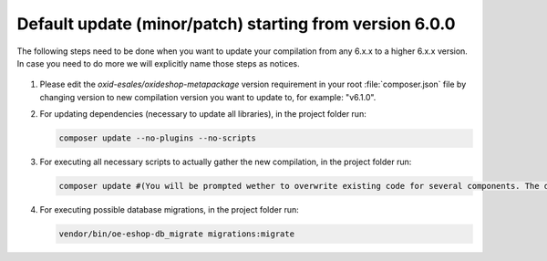 Default update (minor/patch) starting from version 6.0.0
========================================================

The following steps need to be done when you want to update your compilation from any 6.x.x to a higher 6.x.x version. 
In case you need to do more we will explicitly name those steps as notices.

   .. notice:: When updating from any 6.0.x version to any 6.1.x version, please think of updating the testing library version according to https://github.com/OXID-eSales/oxideshop_project/compare/b-6.0-ce...b-6.1-ce as well.

1. Please edit the `oxid-esales/oxideshop-metapackage` version requirement in your root :file:`composer.json` file by changing
   version to new compilation version you want to update to, for example: "v6.1.0".
   
2. For updating dependencies (necessary to update all libraries), in the project folder run:

   .. code:: bash

      composer update --no-plugins --no-scripts

3. For executing all necessary scripts to actually gather the new compilation, in the project folder run:

   .. code:: bash

      composer update #(You will be prompted wether to overwrite existing code for several components. The default value is N [no] but of course you should take care to reply with y [yes].)

4. For executing possible database migrations, in the project folder run:

   .. code:: bash

      vendor/bin/oe-eshop-db_migrate migrations:migrate
